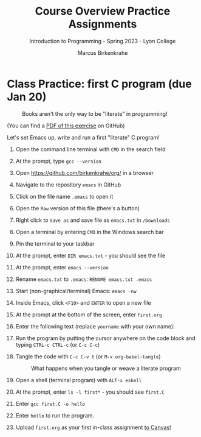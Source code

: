 #+title: Course Overview Practice Assignments
#+author: Marcus Birkenkrahe
#+subtitle: Introduction to Programming - Spring 2023 - Lyon College
#+startup: overview hideblocks indent
#+options: toc:nil num:nil ^:nil
* Class Practice: first C program (due Jan 20)
#+attr_latex: :width 400px
#+caption: Books aren't the only way to be "literate" in programming!
[[../img/0_books.png]]

(You can find a [[https://github.com/birkenkrahe/cc/blob/piHome/pdf/first_org_print.pdf][PDF of this exercise]] on GitHub)

Let's set Emacs up, write and run a first "literate" C program!

1) Open the command line terminal with ~CMD~ in the search field

2) At the prompt, type ~gcc --version~

3) Open https://github.com/birkenkrahe/org/ in a browser

4) Navigate to the repository ~emacs~ in GitHub

5) Click on the file name ~.emacs~ to open it

6) Open the ~Raw~ version of this file (there's a button)

7) Right click to ~Save as~ and save file as ~emacs.txt~ in ~/Downloads~

8) Open a terminal by entering ~CMD~ in the Windows search bar

9) Pin the terminal to your taskbar

10) At the prompt, enter ~DIR emacs.txt~ - you should see the file

11) At the prompt, enter ~emacs --version~

12) Rename ~emacs.txt~ to ~.emacs~: ~RENAME emacs.txt .emacs~

13) Start (non-graphical/terminal) Emacs: ~emacs -nw~

14) Inside Emacs, click ~<F10>~ and ~ENTER~ to open a new file

15) At the prompt at the bottom of the screen, enter ~first.org~

16) Enter the following text (replace ~yourname~ with your own name):
    #+attr_latex: :width 400px
    [[../img/0_first.png]]

17) Run the program by putting the cursor anywhere on the code block
    and typing ~CTRL-c CTRL-c~ (or ~C-c C-c~)

18) Tangle the code with ~C-c C-v t~ (or ~M-x org-babel-tangle~)
    #+attr_latex: :width 400px
    #+caption: What happens when you tangle or weave a literate program
    [[../img/0_litprog1.png]]

19) Open a shell (terminal program) with ~ALT-x eshell~

20) At the prompt, enter ~ls -l first*~ - you should see ~first.C~

21) Enter ~gcc first.C -o hello~

22) Enter ~hello~ to run the program.

23) Upload ~first.org~ as your first in-class assignment [[https://lyon.instructure.com/courses/1014/assignments/6463][to Canvas!]]

